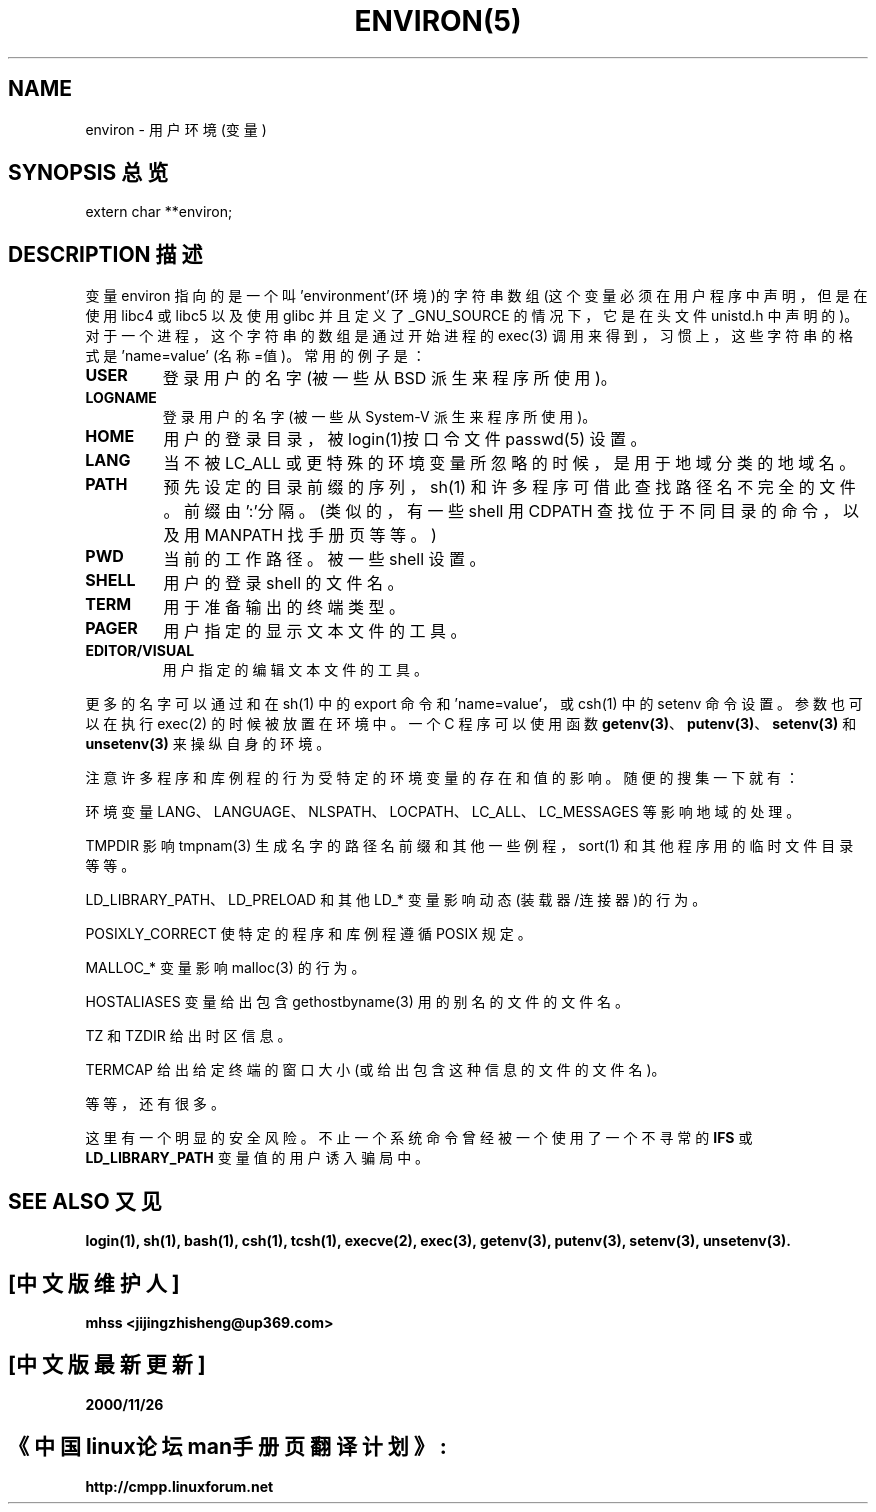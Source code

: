 .\" Copyright (c) 1993 Michael Haardt (michael@moria.de),
.\" Fri Apr 2 11:32:09 MET DST 1993
.\" and Andries Brouwer (aeb@cwi.nl), Fri Feb 14 21:47:50 1997.
.\"
.\" This is free documentation; you can redistribute it and/or
.\" modify it under the terms of the GNU General Public License as
.\" published by the Free Software Foundation; either version 2 of
.\" the License, or (at your option) any later version.
.\"
.\" The GNU General Public License's references to "object code"
.\" and "executables" are to be interpreted as the output of any
.\" document formatting or typesetting system, including
.\" intermediate and printed output.
.\"
.\" This manual is distributed in the hope that it will be useful,
.\" but WITHOUT ANY WARRANTY; without even the implied warranty of
.\" MERCHANTABILITY or FITNESS FOR A PARTICULAR PURPOSE. See the
.\" GNU General Public License for more details.
.\"
.\" You should have received a copy of the GNU General Public
.\" License along with this manual; if not, write to the Free
.\" Software Foundation, Inc., 59 Temple Place, Suite 330, Boston, MA 02111,
.\" USA.
.\" Chinese Version Copyright mhss, www.linuxforum.net, 2000
.\" 
.\" Modified Sun Jul 25 10:45:30 1993 by Rik Faith (faith@cs.unc.edu)
.\" Modified Sun Jul 21 21:25:26 1996 by Andries Brouwer (aeb@cwi.nl)
.\" Modified Mon Oct 21 17:47:19 1996 by Eric S. Raymond (esr@thyrsus.com)
.\" Modified Wed Aug 27 20:28:58 1997 by Nicol醩 Lichtmaier 
.\" Modified Mon Sep 21 00:00:26 1998 by Andries Brouwer (aeb@cwi.nl)
.TH ENVIRON(5) Linux Programmer's Manual ENVIRON(5)


.SH NAME
environ - 用户环境(变量)

.SH SYNOPSIS 总览
.ad l
.nf 
extern char **environ;
.br
.fi
.ad b
.SH DESCRIPTION 描述
变量 environ 指向的是一个叫 'environment'(环境)的字符串数组
(这个变量必须在用户程序中声明，但是在使用 libc4 或 libc5 以
及使用 glibc 并且定义了 _GNU_SOURCE 的情况下 ，它是在头文件
unistd.h 中声明的)。对于一个进程，这个字符串的数组是通过开
始进程的 exec(3) 调用来得到，习惯上，这些字符串的格式是'name=value'
(名称=值)。常用的例子是：
.TP
.B USER
登录用户的名字(被一些从 BSD 派生来程序所使用)。
.TP
.B LOGNAME
登录用户的名字(被一些从 System-V 派生来程序所使用)。
.TP
.B HOME
用户的登录目录，被login(1)按口令文件 passwd(5) 设置。
.TP
.B LANG
当不被 LC_ALL 或更特殊的环境变量所忽略的时候，是用
于地域分类的地域名。
.TP
.B PATH
预先设定的目录前缀的序列，sh(1) 和许多程序可借此查找路径
名不完全的文件。前缀由':'分隔。(类似的，有一些 shell
用 CDPATH 查找位于不同目录的命令，以及用 MANPATH 找
手册页等等。)
.TP
.B PWD
当前的工作路径。被一些 shell 设置。
.TP
.B SHELL
用户的登录 shell 的文件名。
.TP
.B TERM
用于准备输出的终端类型。 
.TP
.B PAGER
用户指定的显示文本文件的工具。
.TP
.B EDITOR/VISUAL
用户指定的编辑文本文件的工具。
.PP
更多的名字可以通过和在 sh(1) 中的 export 命令和 'name=value'，或 csh(1) 中
的 setenv 命令设置。参数也可以在
执行 exec(2) 的时候被放置在环境中。一个 C 程序可以使用函数
.BR getenv(3) 、
.BR putenv(3) 、
.BR setenv(3) 
和 
.BR unsetenv(3)
来操纵自身的环境。

注意许多程序和库例程的行为受特定的环境变量的存在和值的影响。
随便的搜集一下就有：
.LP
环境变量 LANG、LANGUAGE、NLSPATH、LOCPATH、LC_ALL、
LC_MESSAGES 等影响地域的处理。
.LP
TMPDIR 影响 tmpnam(3) 生成名字的路径名前缀和其他一些例程，
sort(1) 和其他程序用的临时文件目录等等。
.LP 
LD_LIBRARY_PATH、LD_PRELOAD 和其他 LD_* 变量影响动态 
(装载器/连接器)的行为。
.LP
POSIXLY_CORRECT 使特定的程序和库例程遵循 POSIX 规定。 
.LP
MALLOC_* 变量影响 malloc(3) 的行为。
.LP
HOSTALIASES 变量给出包含 gethostbyname(3) 用的别名的文件的
文件名。
.LP
TZ 和 TZDIR 给出时区信息。
.LP
TERMCAP 给出给定终端的窗口大小(或给出包含这种信息的文件的
文件名)。
.LP
等等，还有很多。

这里有一个明显的安全风险。不止一个系统命令曾经被一个使用了一
个不寻常的
.BR IFS " 或 " LD_LIBRARY_PATH
变量值的用户诱入骗局中。


.SH SEE ALSO 又见
.BR login(1),
.BR sh(1),
.BR bash(1),
.BR csh(1),
.BR tcsh(1),
.BR execve(2),
.BR exec(3), 
.BR getenv(3),
.BR putenv(3),
.BR setenv(3),
.BR unsetenv(3).

.SH "[中文版维护人]"
.B mhss <jijingzhisheng@up369.com>
.SH "[中文版最新更新]"
.B 2000/11/26
.SH "《中国linux论坛man手册页翻译计划》:"
.BI http://cmpp.linuxforum.net
